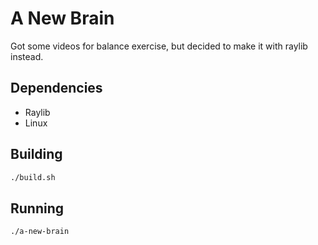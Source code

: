 * A New Brain
  Got some videos for balance exercise, but decided to make it with raylib instead.

** Dependencies
   - Raylib
   - Linux

** Building
   #+begin_src bash
   ./build.sh
   #+end_src

** Running
   #+begin_src bash
   ./a-new-brain
   #+end_src
